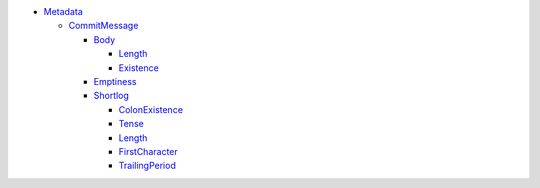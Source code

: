 - `Metadata <Metadata>`_ 
  

  - `CommitMessage <Metadata/CommitMessage>`_ 
    

    - `Body <Metadata/CommitMessage/Body>`_ 
      

      - `Length <Metadata/CommitMessage/Body/Length>`_ 
        

      - `Existence <Metadata/CommitMessage/Body/Existence>`_ 
        

    - `Emptiness <Metadata/CommitMessage/Emptiness>`_ 
      

    - `Shortlog <Metadata/CommitMessage/Shortlog>`_ 
      

      - `ColonExistence <Metadata/CommitMessage/Shortlog/ColonExistence>`_ 
        

      - `Tense <Metadata/CommitMessage/Shortlog/Tense>`_ 
        

      - `Length <Metadata/CommitMessage/Shortlog/Length>`_ 
        

      - `FirstCharacter <Metadata/CommitMessage/Shortlog/FirstCharacter>`_ 
        

      - `TrailingPeriod <Metadata/CommitMessage/Shortlog/TrailingPeriod>`_ 
        

